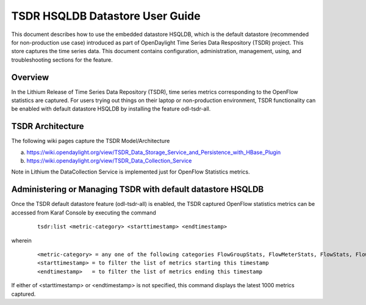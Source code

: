.. _tsdr-hsqldb-user-guide:

TSDR HSQLDB Datastore User Guide
================================

This document describes how to use the embedded datastore HSQLDB, which is the default datastore (recommended for non-production use case) introduced as part of OpenDaylight Time Series Data Respository (TSDR) project. This store captures the  time series data. This document contains configuration, administration, management, using, and troubleshooting sections for the feature.

Overview
--------

In the Lithium Release of Time Series Data Repository (TSDR), time series metrics corresponding to the OpenFlow statistics are captured. For users trying out things on their laptop or non-production environment, TSDR functionality can be enabled with default datastore HSQLDB by installing the feature odl-tsdr-all.

TSDR Architecture
-----------------

The following wiki pages capture the TSDR Model/Architecture

a. https://wiki.opendaylight.org/view/TSDR_Data_Storage_Service_and_Persistence_with_HBase_Plugin
b. https://wiki.opendaylight.org/view/TSDR_Data_Collection_Service

Note in Lithium the DataCollection Service is implemented just for OpenFlow Statistics metrics.

Administering or Managing TSDR with default datastore HSQLDB
------------------------------------------------------------

Once the TSDR default datastore feature (odl-tsdr-all) is enabled, the TSDR captured OpenFlow statistics metrics can be accessed from Karaf Console by executing the command 

    ::

        tsdr:list <metric-category> <starttimestamp> <endtimestamp>

wherein

    ::

        <metric-category> = any one of the following categories FlowGroupStats, FlowMeterStats, FlowStats, FlowTableStats, PortStats, QueueStats
        <starttimestamp> = to filter the list of metrics starting this timestamp
        <endtimestamp>   = to filter the list of metrics ending this timestamp

If either of <starttimestamp> or <endtimestamp> is not specified, this command displays the latest 1000 metrics captured.

